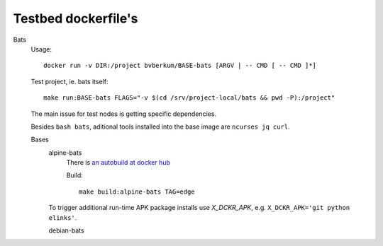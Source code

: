 Testbed dockerfile's
====================

Bats
  Usage::

    docker run -v DIR:/project bvberkum/BASE-bats [ARGV | -- CMD [ -- CMD ]*]

  Test project, ie. bats itself::

		make run:BASE-bats FLAGS="-v $(cd /srv/project-local/bats && pwd -P):/project"

  The main issue for test nodes is getting specific dependencies.

  Besides ``bash bats``, aditional tools installed into the base image are
  ``ncurses jq curl``.


  Bases
    alpine-bats
      There is `an autobuild at docker hub <https://hub.docker.com/r/bvberkum/alpine-bats/>`__

      Build::

        make build:alpine-bats TAG=edge

    To trigger additional run-time APK package installs use `X_DCKR_APK`, e.g.
    ``X_DCKR_APK='git python elinks'``.

    debian-bats
      ..


